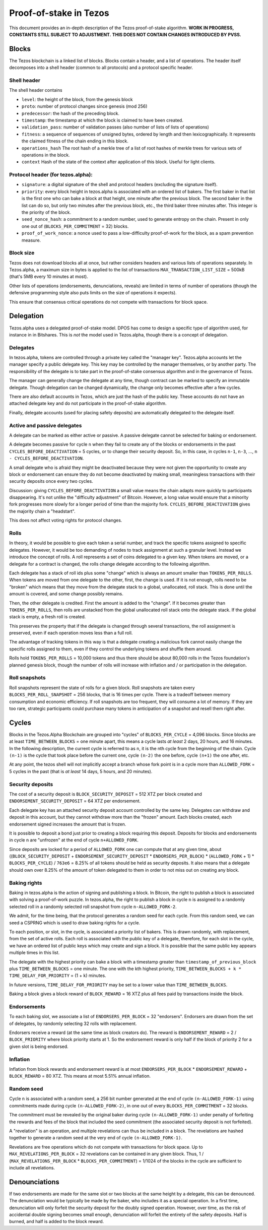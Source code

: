 Proof-of-stake in Tezos
=======================

This document provides an in-depth description of the Tezos
proof-of-stake algorithm. **WORK IN PROGRESS, CONSTANTS STILL SUBJECT TO
ADJUSTMENT.** **THIS DOES NOT CONTAIN CHANGES INTRODUCED BY PVSS.**

Blocks
------

The Tezos blockchain is a linked list of blocks. Blocks contain a
header, and a list of operations. The header itself decomposes into a
shell header (common to all protocols) and a protocol specific header.

Shell header
~~~~~~~~~~~~

The shell header contains

-  ``level``: the height of the block, from the genesis block
-  ``proto``: number of protocol changes since genesis (mod 256)
-  ``predecessor``: the hash of the preceding block.
-  ``timestamp``: the timestamp at which the block is claimed to have
   been created.
-  ``validation_pass``: number of validation passes (also number of
   lists of lists of operations)
-  ``fitness``: a sequence of sequences of unsigned bytes, ordered by
   length and then lexicographically. It represents the claimed fitness
   of the chain ending in this block.
-  ``operations_hash`` The root hash of a merkle tree of a list of root
   hashes of merkle trees for various sets of operations in the block.
-  ``context`` Hash of the state of the context after application of
   this block. Useful for light clients.

Protocol header (for tezos.alpha):
~~~~~~~~~~~~~~~~~~~~~~~~~~~~~~~~~~

-  ``signature``: a digital signature of the shell and protocol headers
   (excluding the signature itself).
-  ``priority``: every block height in tezos.alpha is associated with an
   ordered list of bakers. The first baker in that list is the first one
   who can bake a block at that height, one minute after the previous
   block. The second baker in the list can do so, but only two minutes
   after the previous block, etc., the third baker three minutes after.
   This integer is the priority of the block.
-  ``seed_nonce_hash``: a commitment to a random number, used to
   generate entropy on the chain. Present in only one out of
   (``BLOCKS_PER_COMMITMENT`` = 32) blocks.
-  ``proof_of_work_nonce``: a nonce used to pass a low-difficulty
   proof-of-work for the block, as a spam prevention measure.

Block size
~~~~~~~~~~

Tezos does not download blocks all at once, but rather considers headers
and various lists of operations separately. In Tezos.alpha, a maximum
size in bytes is applied to the list of transactions
``MAX_TRANSACTION_LIST_SIZE`` = 500kB (that's 5MB every 10 minutes at
most).

Other lists of operations (endorsements, denunciations, reveals) are
limited in terms of number of operations (though the defensive
programming style also puts limits on the size of operations it
expects).

This ensure that consensus critical operations do not compete with
transactions for block space.

Delegation
----------

Tezos.alpha uses a delegated proof-of-stake model. DPOS has come to
design a specific type of algorithm used, for instance in in Bitshares.
This is *not* the model used in Tezos.alpha, though there is a concept
of delegation.

Delegates
~~~~~~~~~

In tezos.alpha, tokens are controlled through a private key called the
"manager key". Tezos.alpha accounts let the manager specify a public
delegate key. This key may be controlled by the manager themselves, or
by another party. The responsibility of the delegate is to take part in
the proof-of-stake consensus algorithm and in the governance of Tezos.

The manager can generally change the delegate at any time, though
contract can be marked to specify an immutable delegate. Though
delegation can be changed dynamically, the change only becomes effective
after a few cycles.

There are also default accounts in Tezos, which are just the hash of the
public key. These accounts do not have an attached delegate key and do
not participate in the proof-of-stake algorithm.

Finally, delegate accounts (used for placing safety deposits) are
automatically delegated to the delegate itself.

Active and passive delegates
~~~~~~~~~~~~~~~~~~~~~~~~~~~~

A delegate can be marked as either active or passive. A passive delegate
cannot be selected for baking or endorsement.

A delegate becomes passive for cycle ``n`` when they fail to create any
of the blocks or endorsements in the past ``CYCLES_BEFORE_DEACTIVATION``
= 5 cycles, or to change their security deposit. So, in this case, in
cycles ``n-1``, ``n-3``, ..., ``n - CYCLES_BEFORE_DEACTIVATION``.

A small delegate who is afraid they might be deactivated because they
were not given the opportunity to create any block or endorsement can
ensure they do not become deactivated by making small, meaningless
transactions with their security deposits once every two cycles.

Discussion: giving ``CYCLES_BEFORE_DEACTIVATION`` a small value means
the chain adapts more quickly to participants disappearing. It's not
unlike the "difficulty adjustment" of Bitcoin. However, a long value
would ensure that a minority fork progresses more slowly for a longer
period of time than the majority fork. ``CYCLES_BEFORE_DEACTIVATION``
gives the majority chain a "headstart".

This does not affect voting rights for protocol changes.

Rolls
~~~~~

In theory, it would be possible to give each token a serial number, and
track the specific tokens assigned to specific delegates. However, it
would be too demanding of nodes to track assignment at such a granular
level. Instead we introduce the concept of rolls. A roll represents a
set of coins delegated to a given key. When tokens are moved, or a
delegate for a contract is changed, the rolls change delegate according
to the following algorithm.

Each delegate has a stack of roll ids plus some "change" which is always
an amount smaller than ``TOKENS_PER_ROLLS``. When tokens are moved from
one delegate to the other, first, the change is used. If it is not
enough, rolls need to be "broken" which means that they move from the
delegate stack to a global, unallocated, roll stack. This is done until
the amount is covered, and some change possibly remains.

Then, the other delegate is credited. First the amount is added to the
"change". If it becomes greater than ``TOKENS_PER_ROLLS``, then rolls
are unstacked from the global unallocated roll stack onto the delegate
stack. If the global stack is empty, a fresh roll is created.

This preserves the property that if the delegate is changed through
several transactions, the roll assignment is preserved, even if each
operation moves less than a full roll.

The advantage of tracking tokens in this way is that a delegate creating
a malicious fork cannot easily change the specific rolls assigned to
them, even if they control the underlying tokens and shuffle them
around.

Rolls hold ``TOKENS_PER_ROLLS`` = 10,000 tokens and thus there should be
about 80,000 rolls in the Tezos foundation's planned genesis block,
though the number of rolls will increase with inflation and / or
participation in the delegation.

Roll snapshots
~~~~~~~~~~~~~~

Roll snapshots represent the state of rolls for a given block. Roll
snapshots are taken every ``BLOCKS_PER_ROLL_SNAPSHOT`` = 256 blocks,
that is 16 times per cycle. There is a tradeoff between memory
consumption and economic efficiency. If roll snapshots are too frequent,
they will consume a lot of memory. If they are too rare, strategic
participants could purchase many tokens in anticipation of a snapshot
and resell them right after.

Cycles
------

Blocks in the Tezos.Alpha Blockchain are grouped into "cycles" of
``BLOCKS_PER_CYCLE`` = 4,096 blocks. Since blocks are at least
``TIME_BETWEEN_BLOCKS`` = one minute apart, this means a cycle lasts *at
least* 2 days, 20 hours, and 16 minutes. In the following description,
the current cycle is referred to as ``n``, it is the nth cycle from the
beginning of the chain. Cycle ``(n-1)`` is the cycle that took place
before the current one, cycle ``(n-2)`` the one before, cycle ``(n+1)``
the one after, etc.

At any point, the tezos shell will not implicitly accept a branch whose
fork point is in a cycle more than ``ALLOWED_FORK`` = 5 cycles in the
past (that is *at least* 14 days, 5 hours, and 20 minutes).

Security deposits
~~~~~~~~~~~~~~~~~

The cost of a security deposit is ``BLOCK_SECURITY_DEPOSIT`` = 512 XTZ
per block created and ``ENDORSEMENT_SECURITY_DEPOSIT`` = 64 XTZ per
endorsement.

Each delegate key has an attached security deposit account controlled by
the same key. Delegates can withdraw and deposit in this account, but
they cannot withdraw more than the "frozen" amount. Each blocks created,
each endorsement signed increases the amount that is frozen.

It is possible to deposit a bond just prior to creating a block
requiring this deposit. Deposits for blocks and endorsements in cycle
``n`` are "unfrozen" at the end of cycle ``n+ALLOWED_FORK``.

Since deposits are locked for a period of ``ALLOWED_FORK`` one can
compute that at any given time, about ((``BLOCK_SECURITY_DEPOSIT`` +
``ENDORSEMENT_SECURITY_DEPOSIT`` \* ``ENDORSERS_PER_BLOCK``) \*
(``ALLOWED_FORK`` + 1) \* ``BLOCKS_PER_CYCLE``) / ``763e6`` = 8.25% of
all tokens should be held as security deposits. It also means that a
delegate should own over 8.25% of the amount of token delegated to them
in order to not miss out on creating any block.

Baking rights
~~~~~~~~~~~~~

Baking in tezos.alpha is the action of signing and publishing a block.
In Bitcoin, the right to publish a block is associated with solving a
proof-of-work puzzle. In tezos.alpha, the right to publish a block in
cycle ``n`` is assigned to a randomly selected roll in a randomly
selected roll snapshot from cycle ``n-ALLOWED_FORK-2``.

We admit, for the time being, that the protocol generates a random seed
for each cycle. From this random seed, we can seed a CSPRNG which is
used to draw baking rights for a cycle.

To each position, or slot, in the cycle, is associated a priority list
of bakers. This is drawn randomly, with replacement, from the set of
active rolls. Each roll is associated with the public key of a delegate,
therefore, for each slot in the cycle, we have an ordered list of public
keys which may create and sign a block. It is possible that the same
public key appears multiple times in this list.

The delegate with the highest priority can bake a block with a timestamp
greater than ``timestamp_of_previous_block`` plus
``TIME_BETWEEN_BLOCKS`` = one minute. The one with the kth highest
priority, ``TIME_BETWEEN_BLOCKS + k * TIME_DELAY_FOR_PRIORITY`` = (1 +
k) minutes.

In future versions, ``TIME_DELAY_FOR_PRIORITY`` may be set to a lower
value than ``TIME_BETWEEN_BLOCKS``.

Baking a block gives a block reward of ``BLOCK_REWARD`` = 16 XTZ plus
all fees paid by transactions inside the block.

Endorsements
~~~~~~~~~~~~

To each baking slot, we associate a list of ``ENDORSERS_PER_BLOCK`` = 32
"endorsers". Endorsers are drawn from the set of delegates, by randomly
selecting 32 rolls with replacement.

Endorsers receive a reward (at the same time as block creators do). The
reward is ``ENDORSEMENT_REWARD`` = 2 / ``BLOCK_PRIORITY`` where block
priority starts at 1. So the endorsement reward is only half if the
block of priority 2 for a given slot is being endorsed.

Inflation
~~~~~~~~~

Inflation from block rewards and endorsement reward is at most
``ENDORSERS_PER_BLOCK`` \* ``ENDORSEMENT_REWARD`` + ``BLOCK_REWARD`` =
80 XTZ. This means at most 5.51% annual inflation.

Random seed
~~~~~~~~~~~

Cycle ``n`` is associated with a random seed, a 256 bit number generated
at the end of cycle ``(n-ALLOWED_FORK-1)`` using commitments made during
cycle ``(n-ALLOWED_FORK-2)``, in one out of every
``BLOCKS_PER_COMMITMENT`` = 32 blocks.

The commitment must be revealed by the original baker during cycle
``(n-ALLOWED_FORK-1)`` under penalty of forfeiting the rewards and
fees of the block that included the seed commitment (the associated
security deposit is not forfeited).

A "revelation" is an operation, and multiple revelations can thus be
included in a block. The revelations are hashed together to generate a
random seed at the very end of cycle ``(n-ALLOWED_FORK-1)``.

Revelations are free operations which do not compete with transactions
for block space. Up to ``MAX_REVELATIONS_PER_BLOCK`` = 32 revelations
can be contained in any given block. Thus, 1 /
(``MAX_REVELATIONS_PER_BLOCK`` \* ``BLOCKS_PER_COMMITMENT``) = 1/1024 of
the blocks in the cycle are sufficient to include all revelations.

Denounciations
--------------

If two endorsements are made for the same slot or two blocks at the same
height by a delegate, this can be denounced. The denunciation would be
typically be made by the baker, who includes it as a special operation.
In a first time, denunciation will only forfeit the security deposit
for the doubly signed operation. However, over time, as the risk of
accidental double signing becomes small enough, denunciation will
forfeit the entirety of the safety deposits. Half is burned, and half is
added to the block reward.

